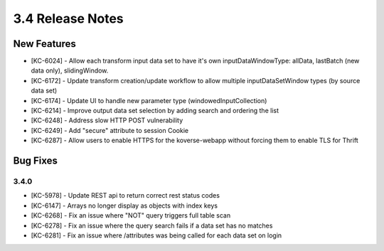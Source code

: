 .. _Version34ReleaseNotes:

3.4 Release Notes
==================

New Features
------------
- [KC-6024] - Allow each transform input data set to have it's own inputDataWindowType: allData, lastBatch (new data only), slidingWindow.
- [KC-6172] - Update transform creation/update workflow to allow multiple inputDataSetWindow types (by source data set)
- [KC-6174] - Update UI to handle new parameter type (windowedInputCollection)
- [KC-6214] - Improve output data set selection by adding search and ordering the list
- [KC-6248] - Address slow HTTP POST vulnerability
- [KC-6249] - Add "secure" attribute to session Cookie
- [KC-6287] - Allow users to enable HTTPS for the koverse-webapp without forcing them to enable TLS for Thrift

Bug Fixes
---------

3.4.0
^^^^^

- [KC-5978] - Update REST api to return correct rest status codes
- [KC-6147] - Arrays no longer display as objects with index keys
- [KC-6268] - Fix an issue where "NOT" query triggers full table scan
- [KC-6278] - Fix an issue where the query search fails if a data set has no matches
- [KC-6281] - Fix an issue where /attributes was being called for each data set on login
